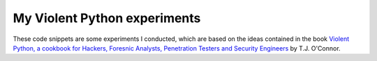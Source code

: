 My Violent Python experiments
=============================

These code snippets are some experiments I conducted, which are based on the ideas contained in the book `Violent Python, a cookbook for Hackers, Foresnic Analysts, Penetration Testers and Security Engineers <http://www.amazon.com/Violent-Python-Cookbook-Penetration-Engineers/dp/1597499579>`_ by T.J. O'Connor. 
